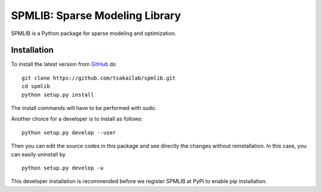 SPMLIB: Sparse Modeling Library
===============================
SPMLIB is a Python package for sparse modeling and optimization.


Installation
------------

To install the latest version from `GitHub <https://github.com/tsakailab/spmlib>`_ do

::

    git clone https://github.com/tsakailab/spmlib.git
    cd spmlib
    python setup.py install

The install commands will have to be performed with sudo.

Another choice for a developer is to install as follows:

::

    python setup.py develop --user

Then you can edit the source codes in this package and see directly the changes without reinstallation.
In this case, you can easily uninstall by

::

    python setup.py develop -u

This developer installation is recommended before we register SPMLIB at PyPI to enable pip installation.
